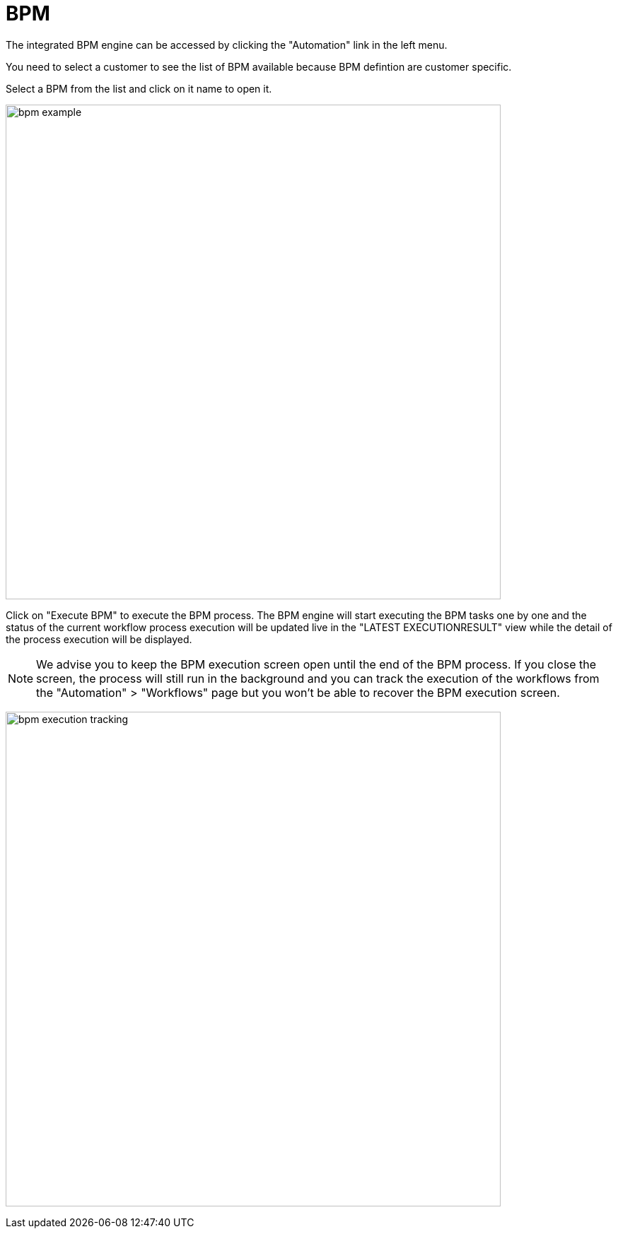 = BPM
:doctype: book
:imagesdir: ./resources/
ifdef::env-github,env-browser[:outfilesuffix: .adoc]
:toc: left
:toclevels: 4 

The integrated BPM engine can be accessed by clicking the "Automation" link in the left menu. 

You need to select a customer to see the list of BPM available because BPM defintion are customer specific.

Select a BPM from the list and click on it name to open it.

image:images/bpm_example.png[width=700px]

Click on "Execute BPM" to execute the BPM process. The BPM engine will start executing the BPM tasks one by one and the status of the current workflow process execution will be updated live in the "LATEST EXECUTIONRESULT" view while the detail of the process execution will be displayed.

NOTE: We advise you to keep the BPM execution screen open until the end of the BPM process. If you close the screen, the process will still run in the background and you can track the execution of the workflows from the "Automation" > "Workflows" page but you won't be able to recover the BPM execution screen.

image:images/bpm_execution_tracking.png[width=700px]


